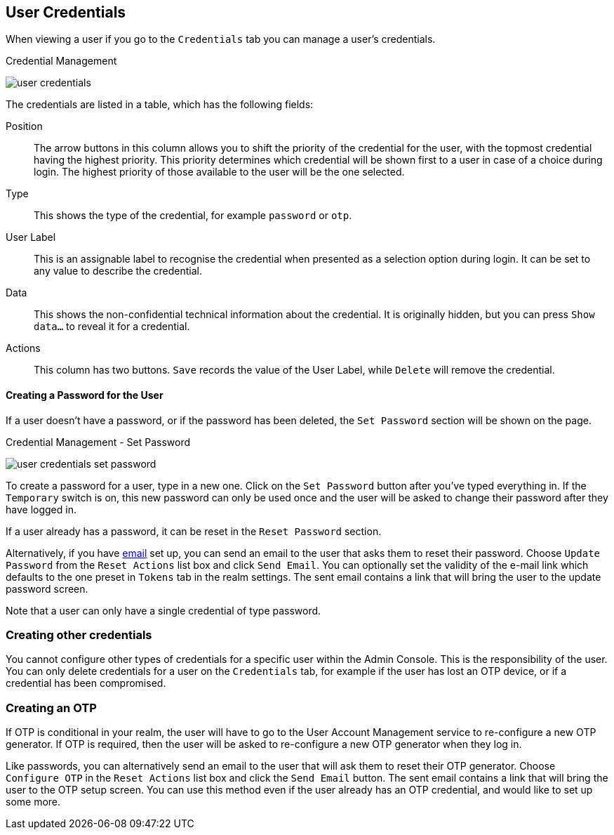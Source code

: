 [[_user-credentials]]
== User Credentials

When viewing a user if you go to the `Credentials` tab you can manage a user's credentials.

.Credential Management
image:{project_images}/user-credentials.png[]

The credentials are listed in a table, which has the following fields:

Position::
   The arrow buttons in this column allows you to shift the priority of the credential for the user, with the topmost credential having the highest priority.
   This priority determines which credential will be shown first to a user in case of a choice during login. The highest priority of those available to the
   user will be the one selected.
Type::
   This shows the type of the credential, for example `password` or `otp`.
User Label::
   This is an assignable label to recognise the credential when presented as a selection option during login. It can be set to any value to describe the
   credential.
Data::
   This shows the non-confidential technical information about the credential. It is originally hidden, but you can press `Show data...` to reveal it for a
   credential.
Actions::
   This column has two buttons. `Save` records the value of the User Label, while `Delete` will remove the credential.

==== Creating a Password for the User

If a user doesn't have a password, or if the password has been deleted, the `Set Password` section will be shown on the page.

.Credential Management - Set Password
image:images/user-credentials-set-password.png[]

To create a password for a user, type in a new one. Click on the `Set Password` button after you've typed everything in.
If the `Temporary` switch is on, this new password can only be used once and the user will be asked to change their password after they have
logged in.

If a user already has a password, it can be reset in the `Reset Password` section.

Alternatively, if you have <<_email, email>> set up, you can send an email to the user that asks
them to reset their password.  Choose `Update Password` from the `Reset Actions` list box and click `Send Email`. You can optionally
set the validity of the e-mail link which defaults to the one preset in `Tokens` tab in the realm settings.
The sent email contains a link that will bring the user to the update password screen.

Note that a user can only have a single credential of type password.

=== Creating other credentials

You cannot configure other types of credentials for a specific user within the Admin Console. This is the responsibility of the user.
You can only delete credentials for a user on the `Credentials` tab, for example if the user has lost an OTP device, or if a credential
has been compromised.

=== Creating an OTP

If OTP is conditional in your realm, the user will have to go to the User Account Management service to re-configure a new OTP generator. If OTP is required, then the user will be asked
to re-configure a new OTP generator when they log in.

Like passwords, you can alternatively send an email to the user that will ask them to reset their OTP generator.  Choose
`Configure OTP` in the `Reset Actions` list box and click the `Send Email` button.  The sent email
contains a link that will bring the user to the OTP setup screen. You can use this method even if the user already has an OTP credential,
and would like to set up some more.
